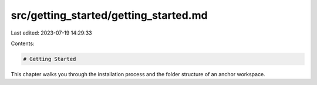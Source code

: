 src/getting_started/getting_started.md
======================================

Last edited: 2023-07-19 14:29:33

Contents:

.. code-block:: md

    # Getting Started
This chapter walks you through the installation process and the folder structure of an anchor workspace.

